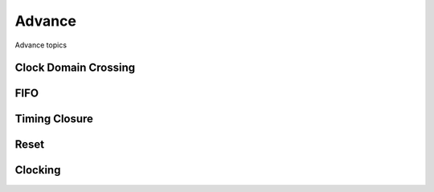 Advance
#######

Advance topics

Clock Domain Crossing
***********************

FIFO
***********************

Timing Closure
***********************

Reset 
***********************

Clocking
***********************